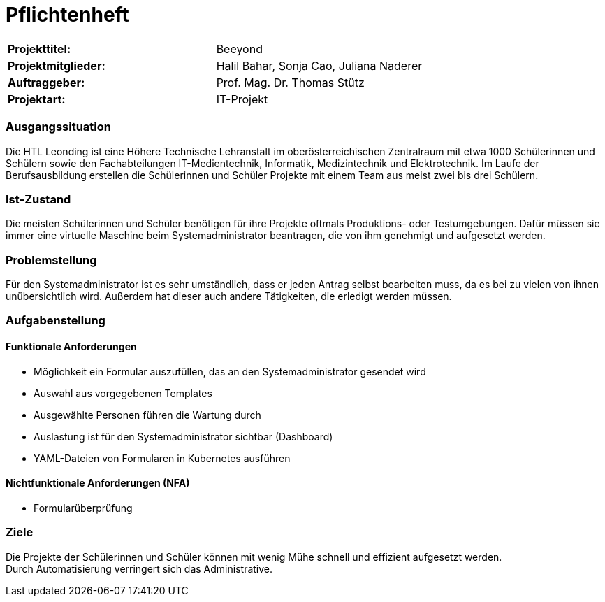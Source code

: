 = Pflichtenheft

|===
|*Projekttitel:*      |Beeyond
|*Projektmitglieder:* |Halil Bahar, Sonja Cao, Juliana Naderer
|*Auftraggeber:*      |Prof. Mag. Dr. Thomas Stütz
|*Projektart:*        |IT-Projekt
|===

=== Ausgangssituation

Die HTL Leonding ist eine Höhere Technische Lehranstalt im oberösterreichischen Zentralraum
mit etwa 1000 Schülerinnen und Schülern sowie den Fachabteilungen
IT-Medientechnik, Informatik, Medizintechnik und Elektrotechnik. Im Laufe der Berufsausbildung
erstellen die Schülerinnen und Schüler Projekte mit einem Team aus meist zwei bis drei Schülern.

=== Ist-Zustand

Die meisten Schülerinnen und Schüler benötigen für ihre Projekte oftmals Produktions- oder Testumgebungen.
Dafür müssen sie immer eine virtuelle Maschine beim Systemadministrator beantragen, die von ihm genehmigt
und aufgesetzt werden.

=== Problemstellung

Für den Systemadministrator ist es sehr umständlich, dass er jeden Antrag selbst bearbeiten muss, da es bei zu vielen
von ihnen unübersichtlich wird. Außerdem hat dieser auch andere Tätigkeiten, die erledigt werden müssen.

=== Aufgabenstellung

==== Funktionale Anforderungen

* Möglichkeit ein Formular auszufüllen, das an den Systemadministrator gesendet wird
* Auswahl aus vorgegebenen Templates
* Ausgewählte Personen führen die Wartung durch
* Auslastung ist für den Systemadministrator sichtbar (Dashboard)
* YAML-Dateien von Formularen in Kubernetes ausführen

==== Nichtfunktionale Anforderungen (NFA)

* Formularüberprüfung

=== Ziele

Die Projekte der Schülerinnen und Schüler können mit wenig Mühe schnell und effizient aufgesetzt werden. +
Durch Automatisierung verringert sich das Administrative.